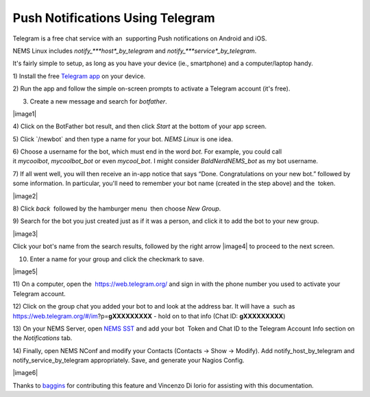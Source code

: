 Push Notifications Using Telegram
=================================

Telegram is a free chat service with an  supporting Push notifications
on Android and iOS.

NEMS Linux
includes *notify\_\ *\ **host**\ *\ \_by_telegram* and *notify\_\ *\ **service**\ *\ \_by_telegram*.

It's fairly simple to setup, as long as you have your device (ie.,
smartphone) and a computer/laptop handy.

1) Install the free `Telegram app <https://telegram.org/apps>`__ on your
device.

2) Run the app and follow the simple on-screen prompts to activate a
Telegram account (it's free).

3) Create a new message and search for *botfather*.

|image1|

4) Click on the BotFather bot result, and then click *Start* at the
bottom of your app screen.

5) Click \`/newbot\` and then type a name for your bot. *NEMS Linux* is
one idea.

6) Choose a username for the bot, which must end in the word *bot*. For
example, you could call it *mycoolbot*, *mycoolbot_bot* or
even *mycool_bot*. I might consider *BaldNerdNEMS_bot* as my bot
username.

7) If all went well, you will then receive an in-app notice that says
“Done. Congratulations on your new bot.” followed by some information.
In particular, you'll need to remember your bot name (created in the
step above) and the  token.

|image2|

8) Click *back*  followed by the hamburger menu  then choose *New
Group*.

9) Search for the bot you just created just as if it was a person, and
click it to add the bot to your new group.

|image3|

Click your bot's name from the search results, followed by the right
arrow |image4| to proceed to the next screen.

10) Enter a name for your group and click the checkmark to save.

|image5|

11) On a computer, open the  https://web.telegram.org/ and sign in with
the phone number you used to activate your Telegram account.

12) Click on the group chat you added your bot to and look at the
address bar. It will have a  such as
https://web.telegram.org/#/im?p=\ **gXXXXXXXXX** - hold on to that info
(Chat ID: **gXXXXXXXXX**)

13) On your NEMS Server, open `NEMS
SST <https://docs.nemslinux.com/config/nems_sst>`__ and add your
bot  Token and Chat ID to the Telegram Account Info section on
the *Notifications* tab.

14) Finally, open NEMS NConf and modify your Contacts (Contacts → Show →
Modify). Add notify_host_by_telegram and notify_service_by_telegram
appropriately. Save, and generate your Nagios Config.

|image6|

Thanks
to `baggins <http://forum.category5.tv/thread-96-post-750.html>`__ for
contributing this feature and Vincenzo Di Iorio for assisting with this
documentation.